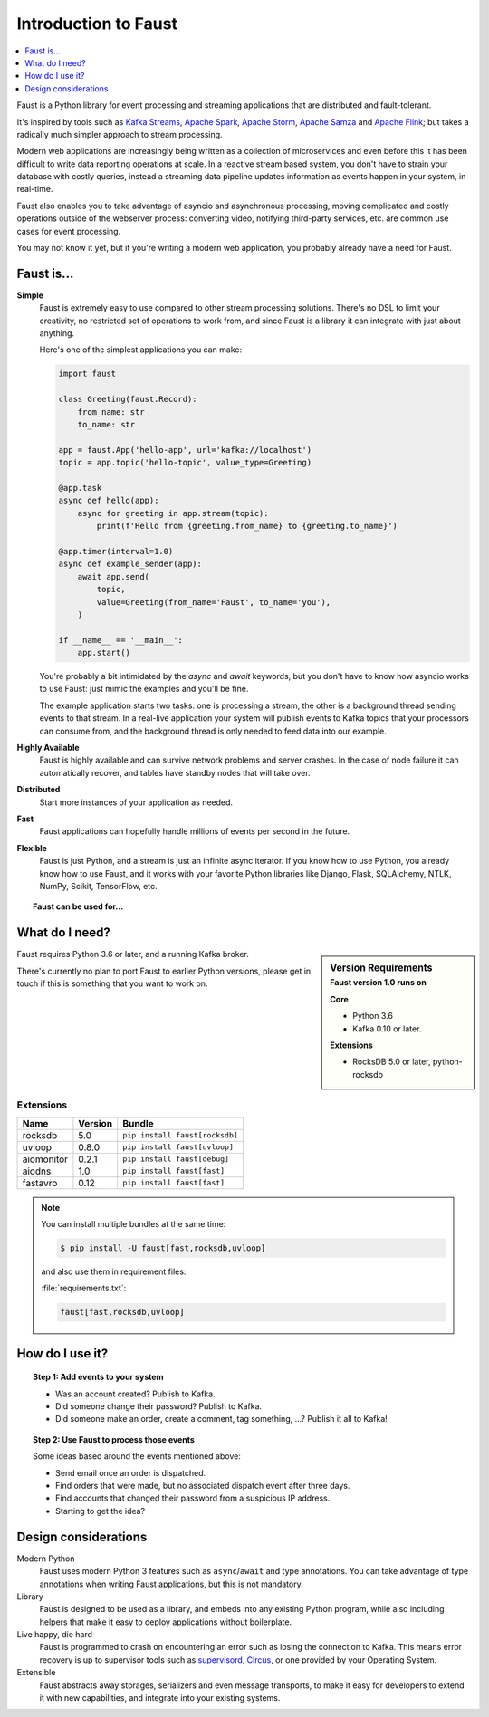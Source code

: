 .. _intro:

=============================
 Introduction to Faust
=============================

.. contents::
    :local:
    :depth: 1

Faust is a Python library for event processing and streaming applications
that are distributed and fault-tolerant.

It's inspired by tools such as `Kafka Streams`_, `Apache Spark`_,
`Apache Storm`_, `Apache Samza`_ and `Apache Flink`_; but takes
a radically much simpler approach to stream processing.

Modern web applications are increasingly being written as a collection
of microservices and even before this it has been difficult to write
data reporting operations at scale.  In a reactive stream based system,
you don't have to strain your database with costly queries, instead a streaming
data pipeline updates information as events happen in your system, in real-time.

Faust also enables you to take advantage of asyncio and asynchronous
processing, moving complicated and costly operations outside
of the webserver process: converting video, notifying third-party services,
etc. are common use cases for event processing.

You may not know it yet, but if you're writing a modern web application,
you probably already have a need for Faust.

.. _`Kafka Streams`: https://kafka.apache.org/documentation/streams
.. _`Apache Spark`: http://spark.apache.org
.. _`Apache Storm`: http://storm.apache.org
.. _`Apache Flink`: http://flink.apache.org
.. _`Apache Samza`: http://samza.apache.org

Faust is...
==========================

**Simple**
    Faust is extremely easy to use compared to other stream processing
    solutions.  There's no DSL to limit your creativity, no restricted
    set of operations to work from, and since Faust is a library it can
    integrate with just about anything.

    Here's one of the simplest applications you can make:

    .. code-block:: python

        import faust

        class Greeting(faust.Record):
            from_name: str
            to_name: str

        app = faust.App('hello-app', url='kafka://localhost')
        topic = app.topic('hello-topic', value_type=Greeting)

        @app.task
        async def hello(app):
            async for greeting in app.stream(topic):
                print(f'Hello from {greeting.from_name} to {greeting.to_name}')

        @app.timer(interval=1.0)
        async def example_sender(app):
            await app.send(
                topic,
                value=Greeting(from_name='Faust', to_name='you'),
            )

        if __name__ == '__main__':
            app.start()

    You're probably a bit intimidated by the `async` and `await` keywords,
    but you don't have to know how asyncio works to use
    Faust: just mimic the examples and you'll be fine.

    The example application starts two tasks: one is processing a stream,
    the other is a background thread sending events to that stream.
    In a real-live application your system will publish
    events to Kafka topics that your processors can consume from,
    and the background thread is only needed to feed data into our
    example.

**Highly Available**
    Faust is highly available and can survive network problems and server
    crashes.  In the case of node failure it can automatically recover,
    and tables have standby nodes that will take over.

**Distributed**
    Start more instances of your application as needed.

**Fast**
    Faust applications can hopefully handle millions of events per second
    in the future.

**Flexible**
    Faust is just Python, and a stream is just an infinite async iterator.
    If you know how to use Python, you already know how to use Faust,
    and it works with your favorite Python libraries like Django, Flask,
    SQLAlchemy, NTLK, NumPy, Scikit, TensorFlow, etc.

.. topic:: Faust can be used for...

    .. hlist::
        :columns: 2

        - **Event Processing**

        - **Distributed Joins & Aggregations**

        - **Machine Learning**

        - **Asynchronous Tasks**

        - **Distributed Computing**

        - **Data Denormalization**

        - **Intrusion Detection**

        - **Realtime Web & Web Sockets.**

        - **and much more...**

What do I need?
===============

.. sidebar:: Version Requirements
    :subtitle: Faust version 1.0 runs on

    **Core**

    - Python 3.6
    - Kafka 0.10 or later.

    **Extensions**

    - RocksDB 5.0 or later, python-rocksdb

Faust requires Python 3.6 or later, and a running Kafka broker.

There's currently no plan to port Faust to earlier Python versions,
please get in touch if this is something that you want to work on.

Extensions
----------

+------------+-------------+--------------------------------------------------+
| **Name**   | **Version** | **Bundle**                                       |
+------------+-------------+--------------------------------------------------+
| rocksdb    | 5.0         | ``pip install faust[rocksdb]``                   |
+------------+-------------+--------------------------------------------------+
| uvloop     | 0.8.0       | ``pip install faust[uvloop]``                    |
+------------+-------------+--------------------------------------------------+
| aiomonitor | 0.2.1       | ``pip install faust[debug]``                     |
+------------+-------------+--------------------------------------------------+
| aiodns     | 1.0         | ``pip install faust[fast]``                      |
+------------+-------------+--------------------------------------------------+
| fastavro   | 0.12        | ``pip install faust[fast]``                      |
+------------+-------------+--------------------------------------------------+

.. note::

    You can install multiple bundles at the same time:

    .. code-block:: console

        $ pip install -U faust[fast,rocksdb,uvloop]

    and also use them in requirement files:

    :file:`requirements.txt`:

    .. code-block:: text

        faust[fast,rocksdb,uvloop]

How do I use it?
================

.. topic:: Step 1: Add events to your system

    - Was an account created? Publish to Kafka.

    - Did someone change their password? Publish to Kafka.

    - Did someone make an order, create a comment, tag something, ...?
      Publish it all to Kafka!

.. topic:: Step 2: Use Faust to process those events

    Some ideas based around the events mentioned above:

    - Send email once an order is dispatched.

    - Find orders that were made, but no associated dispatch event
      after three days.

    - Find accounts that changed their password from a suspicious IP address.

    - Starting to get the idea?

Design considerations
=====================

Modern Python
    Faust uses modern Python 3 features such as ``async``/``await`` and type
    annotations.  You can take advantage of type annotations when writing
    Faust applications, but this is not mandatory.

Library
    Faust is designed to be used as a library, and embeds into
    any existing Python program, while also including helpers that
    make it easy to deploy applications without boilerplate.

Live happy, die hard
    Faust is programmed to crash on encountering an error such as losing
    the connection to Kafka.  This means error recovery is up to supervisor
    tools such as `supervisord`_, `Circus`_, or one provided by your Operating
    System.

Extensible
    Faust abstracts away storages, serializers and even message transports,
    to make it easy for developers to extend it with new capabilities,
    and integrate into your existing systems.

.. _`supervisord`: http://supervisord.org

.. _`circus`: http://circus.readthedocs.io/
